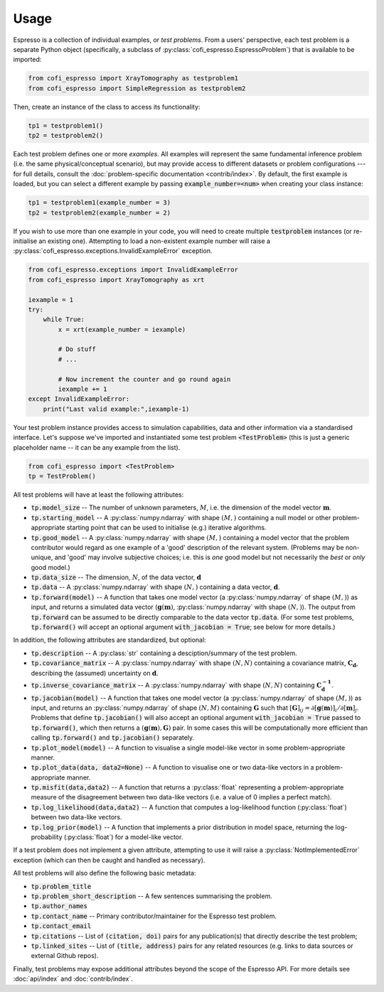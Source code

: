 .. title:: usage

.. highlight:: python

=====
Usage
=====


Espresso is a collection of individual examples, or *test problems*. From a users' perspective, each test problem is a separate Python object (specifically, a subclass of :py:class:`cofi_espresso.EspressoProblem`) that is available to be imported:

.. code-block:: python

    from cofi_espresso import XrayTomography as testproblem1
    from cofi_espresso import SimpleRegression as testproblem2

Then, create an instance of the class to access its functionality:

.. code-block:: python

    tp1 = testproblem1()
    tp2 = testproblem2()

Each test problem defines one or more *examples*. All examples will represent the same fundamental inference problem (i.e. the same physical/conceptual scenario), but may provide access to different datasets or problem configurations --- for full details, consult the :doc:`problem-specific documentation <contrib/index>`. By default, the first example is loaded, but you can select a different example by passing :code:`example_number=<num>` when creating your class instance:

.. code-block:: python
    
    tp1 = testproblem1(example_number = 3)
    tp2 = testproblem2(example_number = 2)

If you wish to use more than one example in your code, you will need to create multiple :code:`testproblem` instances (or re-initialise an existing one). Attempting to load a non-existent example number will raise a :py:class:`cofi_espresso.exceptions.InvalidExampleError` exception.

.. code-block:: python
    :class: toggle

    from cofi_espresso.exceptions import InvalidExampleError
    from cofi_espresso import XrayTomography as xrt

    iexample = 1
    try:
        while True:
            x = xrt(example_number = iexample)
            
            # Do stuff
            # ...
            
            # Now increment the counter and go round again
            iexample += 1
    except InvalidExampleError:
        print("Last valid example:",iexample-1)


Your test problem instance provides access to simulation capabilities, data and other information via a standardised interface. Let's suppose we've imported and instantiated some test problem :code:`<TestProblem>` (this is just a generic placeholder name -- it can be any example from the list).

.. code-block:: python

    from cofi_espresso import <TestProblem>
    tp = TestProblem()

All test problems will have at least the following attributes:

- :code:`tp.model_size` -- The number of unknown parameters, :math:`M`, i.e. the dimension of the model vector :math:`\mathbf{m}`.
- :code:`tp.starting_model` -- A :py:class:`numpy.ndarray` with shape :math:`(M,)` containing a null model or other problem-appropriate starting point that can be used to initialise (e.g.) iterative algorithms.
- :code:`tp.good_model` -- A :py:class:`numpy.ndarray` with shape :math:`(M,)` containing a model vector that the problem contributor would regard as one example of a 'good' description of the relevant system. (Problems may be non-unique, and 'good' may involve subjective choices; i.e. this is *one* good model but not necessarily the *best* or *only* good model.) 
- :code:`tp.data_size` -- The dimension, :math:`N`, of the data vector, :math:`\mathbf{d}`
- :code:`tp.data` -- A :py:class:`numpy.ndarray` with shape :math:`(N,)` containing a data vector, :math:`\mathbf{d}`.
- :code:`tp.forward(model)` -- A function that takes one model vector (a :py:class:`numpy.ndarray` of shape :math:`(M,)`) as input, and returns a simulated data vector (:math:`\mathbf{g}(\mathbf{m})`, :py:class:`numpy.ndarray` with shape :math:`(N,)`). The output from :code:`tp.forward` can be assumed to be directly comparable to the data vector :code:`tp.data`. (For some test problems, :code:`tp.forward()` will accept an optional argument :code:`with_jacobian = True`; see below for more details.)

In addition, the following attributes are standardized, but optional:

- :code:`tp.description` -- A :py:class:`str` containing a desciption/summary of the test problem.
- :code:`tp.covariance_matrix` -- A :py:class:`numpy.ndarray` with shape :math:`(N,N)` containing a covariance matrix, :math:`\mathbf{C_d}`, describing the (assumed) uncertainty on :math:`\mathbf{d}`.
- :code:`tp.inverse_covariance_matrix` -- A :py:class:`numpy.ndarray` with shape :math:`(N,N)` containing :math:`\mathbf{C_{d}^{-1}}`.
- :code:`tp.jacobian(model)` -- A function that takes one model vector (a :py:class:`numpy.ndarray` of shape :math:`(M,)`) as input, and returns an :py:class:`numpy.ndarray` of shape :math:`(N,M)` containing :math:`\mathbf{G}` such that :math:`[\mathbf{G}]_{ij} = {\partial[\mathbf{g}(\mathbf{m})]_i}/{\partial [\mathbf{m}]_j}`. Problems that define :code:`tp.jacobian()` will also accept an optional argument :code:`with_jacobian = True` passed to :code:`tp.forward()`, which then returns a :math:`(\mathbf{g}(\mathbf{m}), \mathbf{G})` pair. In some cases this will be computationally more efficient than calling :code:`tp.forward()` and :code:`tp.jacobian()` separately.
- :code:`tp.plot_model(model)` -- A function to visualise a single model-like vector in some problem-appropriate manner.
- :code:`tp.plot_data(data, data2=None)` -- A function to visualise one or two data-like vectors in a problem-appropriate manner.
- :code:`tp.misfit(data,data2)` -- A function that returns a :py:class:`float` representing a problem-appropriate measure of the disagreement between two data-like vectors (i.e. a value of 0 implies a perfect match).
- :code:`tp.log_likelihood(data,data2)` -- A function that computes a log-likelihood function (:py:class:`float`) between two data-like vectors.
- :code:`tp.log_prior(model)` -- A function that implements a prior distribution in model space, returning the log-probability (:py:class:`float`) for a model-like vector.

If a test problem does not implement a given attribute, attempting to use it will raise a :py:class:`NotImplementedError` exception (which can then be caught and handled as necessary).


All test problems will also define the following basic metadata:

- :code:`tp.problem_title`
- :code:`tp.problem_short_description` -- A few sentences summarising the problem.
- :code:`tp.author_names`
- :code:`tp.contact_name` -- Primary contributor/maintainer for the Espresso test problem.
- :code:`tp.contact_email` 
- :code:`tp.citations` -- List of :code:`(citation, doi)` pairs for any publication(s) that directly describe the test problem;
- :code:`tp.linked_sites` -- List of :code:`(title, address)` pairs for any related resources (e.g. links to data sources or external Github repos).
    
Finally, test problems may expose additional attributes beyond the scope of the Espresso API. For more details see :doc:`api/index` and :doc:`contrib/index`.
    
